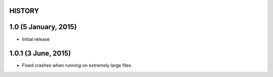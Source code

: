 =======
HISTORY
=======

=====================
1.0 (5 January, 2015)
=====================
* Initial release

=====================
1.0.1 (3 June, 2015)
=====================
* Fixed crashes when running on extremely large files
